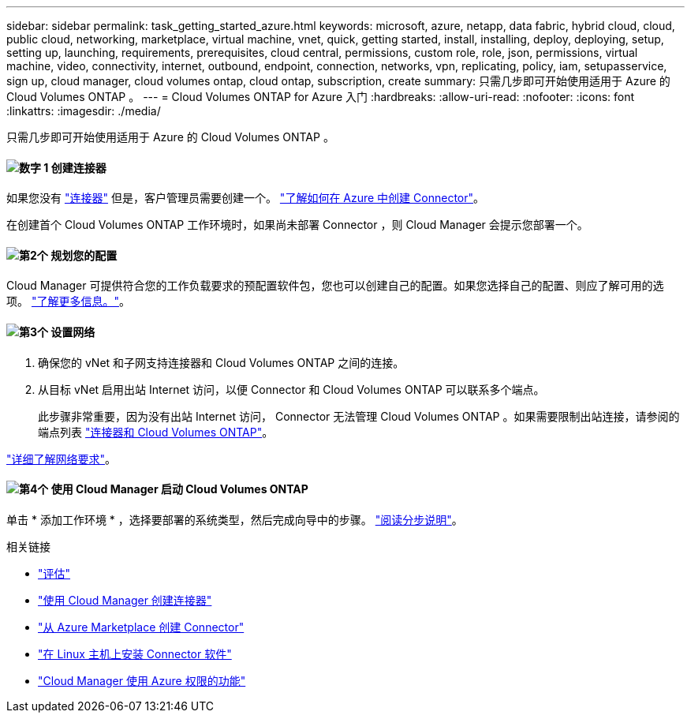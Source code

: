 ---
sidebar: sidebar 
permalink: task_getting_started_azure.html 
keywords: microsoft, azure, netapp, data fabric, hybrid cloud, cloud, public cloud, networking, marketplace, virtual machine, vnet, quick, getting started, install, installing, deploy, deploying, setup, setting up, launching, requirements, prerequisites, cloud central, permissions, custom role, role, json, permissions, virtual machine, video, connectivity, internet, outbound, endpoint, connection, networks, vpn, replicating, policy, iam, setupasservice, sign up, cloud manager, cloud volumes ontap, cloud ontap, subscription, create 
summary: 只需几步即可开始使用适用于 Azure 的 Cloud Volumes ONTAP 。 
---
= Cloud Volumes ONTAP for Azure 入门
:hardbreaks:
:allow-uri-read: 
:nofooter: 
:icons: font
:linkattrs: 
:imagesdir: ./media/


[role="lead"]
只需几步即可开始使用适用于 Azure 的 Cloud Volumes ONTAP 。



==== image:number1.png["数字 1"] 创建连接器

[role="quick-margin-para"]
如果您没有 link:concept_connectors.html["连接器"] 但是，客户管理员需要创建一个。 link:task_creating_connectors_azure.html["了解如何在 Azure 中创建 Connector"]。

[role="quick-margin-para"]
在创建首个 Cloud Volumes ONTAP 工作环境时，如果尚未部署 Connector ，则 Cloud Manager 会提示您部署一个。



==== image:number2.png["第2个"] 规划您的配置

[role="quick-margin-para"]
Cloud Manager 可提供符合您的工作负载要求的预配置软件包，您也可以创建自己的配置。如果您选择自己的配置、则应了解可用的选项。 link:task_planning_your_config_azure.html["了解更多信息。"]。



==== image:number3.png["第3个"] 设置网络

[role="quick-margin-list"]
. 确保您的 vNet 和子网支持连接器和 Cloud Volumes ONTAP 之间的连接。
. 从目标 vNet 启用出站 Internet 访问，以便 Connector 和 Cloud Volumes ONTAP 可以联系多个端点。
+
此步骤非常重要，因为没有出站 Internet 访问， Connector 无法管理 Cloud Volumes ONTAP 。如果需要限制出站连接，请参阅的端点列表 link:reference_networking_azure.html["连接器和 Cloud Volumes ONTAP"]。



[role="quick-margin-para"]
link:reference_networking_azure.html["详细了解网络要求"]。



==== image:number4.png["第4个"] 使用 Cloud Manager 启动 Cloud Volumes ONTAP

[role="quick-margin-para"]
单击 * 添加工作环境 * ，选择要部署的系统类型，然后完成向导中的步骤。 link:task_deploying_otc_azure.html["阅读分步说明"]。

.相关链接
* link:concept_evaluating.html["评估"]
* link:task_creating_connectors_azure.html["使用 Cloud Manager 创建连接器"]
* link:task_launching_azure_mktp.html["从 Azure Marketplace 创建 Connector"]
* link:task_installing_linux.html["在 Linux 主机上安装 Connector 软件"]
* link:reference_permissions.html#what-cloud-manager-does-with-azure-permissions["Cloud Manager 使用 Azure 权限的功能"]

